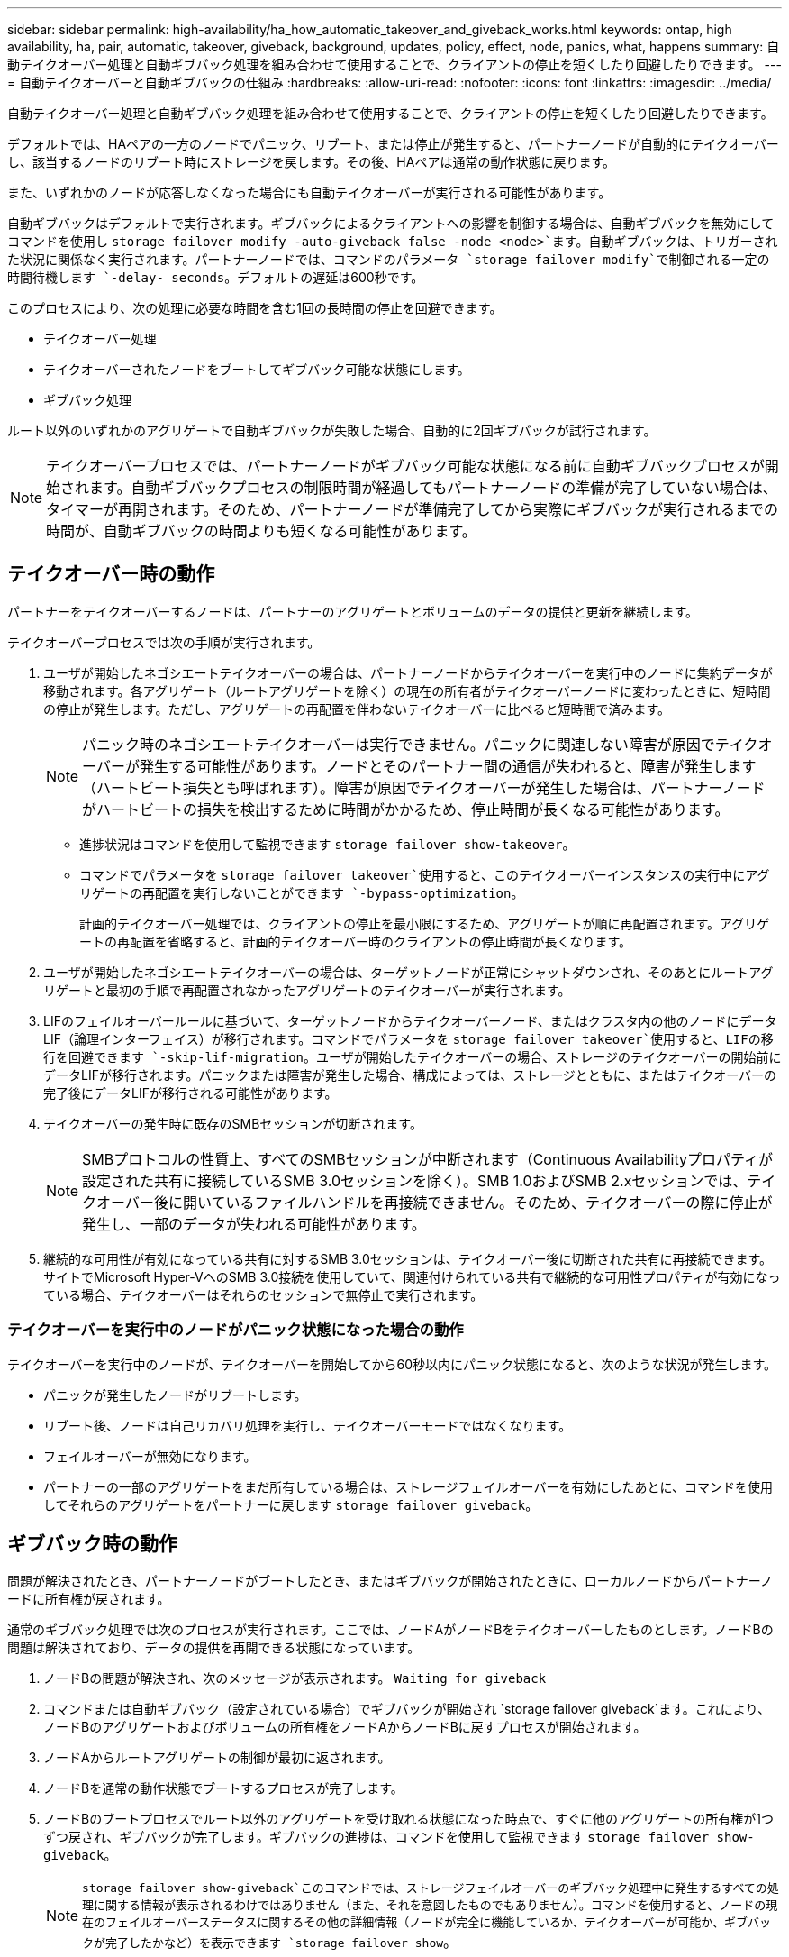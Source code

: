 ---
sidebar: sidebar 
permalink: high-availability/ha_how_automatic_takeover_and_giveback_works.html 
keywords: ontap, high availability, ha, pair, automatic, takeover, giveback, background, updates, policy, effect, node, panics, what, happens 
summary: 自動テイクオーバー処理と自動ギブバック処理を組み合わせて使用することで、クライアントの停止を短くしたり回避したりできます。 
---
= 自動テイクオーバーと自動ギブバックの仕組み
:hardbreaks:
:allow-uri-read: 
:nofooter: 
:icons: font
:linkattrs: 
:imagesdir: ../media/


[role="lead"]
自動テイクオーバー処理と自動ギブバック処理を組み合わせて使用することで、クライアントの停止を短くしたり回避したりできます。

デフォルトでは、HAペアの一方のノードでパニック、リブート、または停止が発生すると、パートナーノードが自動的にテイクオーバーし、該当するノードのリブート時にストレージを戻します。その後、HAペアは通常の動作状態に戻ります。

また、いずれかのノードが応答しなくなった場合にも自動テイクオーバーが実行される可能性があります。

自動ギブバックはデフォルトで実行されます。ギブバックによるクライアントへの影響を制御する場合は、自動ギブバックを無効にしてコマンドを使用し `storage failover modify -auto-giveback false -node <node>`ます。自動ギブバックは、トリガーされた状況に関係なく実行されます。パートナーノードでは、コマンドのパラメータ `storage failover modify`で制御される一定の時間待機します `-delay- seconds`。デフォルトの遅延は600秒です。

このプロセスにより、次の処理に必要な時間を含む1回の長時間の停止を回避できます。

* テイクオーバー処理
* テイクオーバーされたノードをブートしてギブバック可能な状態にします。
* ギブバック処理


ルート以外のいずれかのアグリゲートで自動ギブバックが失敗した場合、自動的に2回ギブバックが試行されます。


NOTE: テイクオーバープロセスでは、パートナーノードがギブバック可能な状態になる前に自動ギブバックプロセスが開始されます。自動ギブバックプロセスの制限時間が経過してもパートナーノードの準備が完了していない場合は、タイマーが再開されます。そのため、パートナーノードが準備完了してから実際にギブバックが実行されるまでの時間が、自動ギブバックの時間よりも短くなる可能性があります。



== テイクオーバー時の動作

パートナーをテイクオーバーするノードは、パートナーのアグリゲートとボリュームのデータの提供と更新を継続します。

テイクオーバープロセスでは次の手順が実行されます。

. ユーザが開始したネゴシエートテイクオーバーの場合は、パートナーノードからテイクオーバーを実行中のノードに集約データが移動されます。各アグリゲート（ルートアグリゲートを除く）の現在の所有者がテイクオーバーノードに変わったときに、短時間の停止が発生します。ただし、アグリゲートの再配置を伴わないテイクオーバーに比べると短時間で済みます。
+

NOTE: パニック時のネゴシエートテイクオーバーは実行できません。パニックに関連しない障害が原因でテイクオーバーが発生する可能性があります。ノードとそのパートナー間の通信が失われると、障害が発生します（ハートビート損失とも呼ばれます）。障害が原因でテイクオーバーが発生した場合は、パートナーノードがハートビートの損失を検出するために時間がかかるため、停止時間が長くなる可能性があります。

+
** 進捗状況はコマンドを使用して監視できます `storage failover show-takeover`。
** コマンドでパラメータを `storage failover takeover`使用すると、このテイクオーバーインスタンスの実行中にアグリゲートの再配置を実行しないことができます `-bypass-optimization`。
+
計画的テイクオーバー処理では、クライアントの停止を最小限にするため、アグリゲートが順に再配置されます。アグリゲートの再配置を省略すると、計画的テイクオーバー時のクライアントの停止時間が長くなります。



. ユーザが開始したネゴシエートテイクオーバーの場合は、ターゲットノードが正常にシャットダウンされ、そのあとにルートアグリゲートと最初の手順で再配置されなかったアグリゲートのテイクオーバーが実行されます。
. LIFのフェイルオーバールールに基づいて、ターゲットノードからテイクオーバーノード、またはクラスタ内の他のノードにデータLIF（論理インターフェイス）が移行されます。コマンドでパラメータを `storage failover takeover`使用すると、LIFの移行を回避できます `-skip-lif-migration`。ユーザが開始したテイクオーバーの場合、ストレージのテイクオーバーの開始前にデータLIFが移行されます。パニックまたは障害が発生した場合、構成によっては、ストレージとともに、またはテイクオーバーの完了後にデータLIFが移行される可能性があります。
. テイクオーバーの発生時に既存のSMBセッションが切断されます。
+

NOTE: SMBプロトコルの性質上、すべてのSMBセッションが中断されます（Continuous Availabilityプロパティが設定された共有に接続しているSMB 3.0セッションを除く）。SMB 1.0およびSMB 2.xセッションでは、テイクオーバー後に開いているファイルハンドルを再接続できません。そのため、テイクオーバーの際に停止が発生し、一部のデータが失われる可能性があります。

. 継続的な可用性が有効になっている共有に対するSMB 3.0セッションは、テイクオーバー後に切断された共有に再接続できます。サイトでMicrosoft Hyper-VへのSMB 3.0接続を使用していて、関連付けられている共有で継続的な可用性プロパティが有効になっている場合、テイクオーバーはそれらのセッションで無停止で実行されます。




=== テイクオーバーを実行中のノードがパニック状態になった場合の動作

テイクオーバーを実行中のノードが、テイクオーバーを開始してから60秒以内にパニック状態になると、次のような状況が発生します。

* パニックが発生したノードがリブートします。
* リブート後、ノードは自己リカバリ処理を実行し、テイクオーバーモードではなくなります。
* フェイルオーバーが無効になります。
* パートナーの一部のアグリゲートをまだ所有している場合は、ストレージフェイルオーバーを有効にしたあとに、コマンドを使用してそれらのアグリゲートをパートナーに戻します `storage failover giveback`。




== ギブバック時の動作

問題が解決されたとき、パートナーノードがブートしたとき、またはギブバックが開始されたときに、ローカルノードからパートナーノードに所有権が戻されます。

通常のギブバック処理では次のプロセスが実行されます。ここでは、ノードAがノードBをテイクオーバーしたものとします。ノードBの問題は解決されており、データの提供を再開できる状態になっています。

. ノードBの問題が解決され、次のメッセージが表示されます。 `Waiting for giveback`
. コマンドまたは自動ギブバック（設定されている場合）でギブバックが開始され `storage failover giveback`ます。これにより、ノードBのアグリゲートおよびボリュームの所有権をノードAからノードBに戻すプロセスが開始されます。
. ノードAからルートアグリゲートの制御が最初に返されます。
. ノードBを通常の動作状態でブートするプロセスが完了します。
. ノードBのブートプロセスでルート以外のアグリゲートを受け取れる状態になった時点で、すぐに他のアグリゲートの所有権が1つずつ戻され、ギブバックが完了します。ギブバックの進捗は、コマンドを使用して監視できます `storage failover show-giveback`。
+

NOTE:  `storage failover show-giveback`このコマンドでは、ストレージフェイルオーバーのギブバック処理中に発生するすべての処理に関する情報が表示されるわけではありません（また、それを意図したものでもありません）。コマンドを使用すると、ノードの現在のフェイルオーバーステータスに関するその他の詳細情報（ノードが完全に機能しているか、テイクオーバーが可能か、ギブバックが完了したかなど）を表示できます `storage failover show`。

+
各アグリゲートのI/Oは、そのアグリゲートのギブバックが完了したあとに再開されるため、全体的な停止時間が短縮されます。





== HAポリシーとそのテイクオーバーとギブバックへの影響

ONTAPは、CFO（コントローラフェイルオーバー）およびSFO（ストレージフェイルオーバー）のHAポリシーをアグリゲートに自動的に割り当てます。このポリシーは、アグリゲートとそのボリュームに対するストレージフェイルオーバー処理の実行方法を決定します。

CFOとSFOの2つのオプションによって、ONTAPがストレージフェイルオーバーおよびギブバック処理で使用するアグリゲートの制御順序が決まります。

CFOおよびSFOという用語は、ストレージフェイルオーバー（テイクオーバーとギブバック）処理を表すこともありますが、実際にはアグリゲートに割り当てられるHAポリシーを表しています。たとえば、SFOアグリゲートやCFOアグリゲートという表現は、単にアグリゲートに割り当てられたHAポリシーを表しています。

HAポリシーは、テイクオーバー処理とギブバック処理に次のように影響します。

* ONTAPシステムで作成されたアグリゲート（ルートボリュームを含むルートアグリゲートを除く）には、SFOのHAポリシーが割り当てられます。手動で開始されたテイクオーバーでは、テイクオーバー前にSFO（ルート以外）アグリゲートをパートナーに順次再配置することで、パフォーマンスが最適化されます。ギブバック処理では、テイクオーバーされたシステムがブートして管理アプリケーションがオンラインになり、ノードがアグリゲートを受け取れる状態になってから、アグリゲートが順番にギブバックされます。
* アグリゲートの再配置処理では、アグリゲートのディスク所有権が再割り当てされ、ノードからパートナーに制御が移るため、SFOのHAポリシーが設定されたアグリゲートのみが再配置の対象となります。
* ルートアグリゲートには常にCFOのHAポリシーが割り当てられ、ギブバック処理の開始時にギブバックされます。これは、テイクオーバーされたシステムをブートできるようにするために必要です。他のすべてのアグリゲートは、テイクオーバーされたシステムのブートプロセスが完了して管理アプリケーションがオンラインになり、ノードがアグリゲートを受け取れる状態になったあと、順番にギブバックされます。



NOTE: アグリゲートのHAポリシーをSFOからCFOに変更する処理はメンテナンスモードの処理です。カスタマーサポート担当者から指示がないかぎり、この設定を変更しないでください。



== バックグラウンド更新がテイクオーバーとギブバックに与える影響

ディスクファームウェアのバックグラウンド更新によるHAペアのテイクオーバー、ギブバック、およびアグリゲートの再配置の処理に対する影響は、処理がどのように開始されたかによって異なります。

ディスクファームウェアのバックグラウンド更新がテイクオーバー、ギブバック、およびアグリゲートの再配置に与える影響を次に示します。

* いずれかのノードのディスクでディスクファームウェアのバックグラウンド更新が発生した場合、手動で開始したテイクオーバー処理は、そのディスクでディスクファームウェアの更新が完了するまで保留されます。ディスクファームウェアのバックグラウンド更新が120秒経っても完了しないと、テイクオーバー処理は中止され、ディスクファームウェアの更新の完了後に手動で再開する必要があります。コマンドのパラメータ `storage failover takeover`をに設定し `true`てテイクオーバーを開始した `-bypass-optimization`場合は、デスティネーションノードでディスクファームウェアのバックグラウンド更新を実行していても、テイクオーバーには影響しません。
* ソース（テイクオーバー）ノードのディスクでディスクファームウェアのバックグラウンド更新を実行中の場合、コマンドのパラメータを `storage failover takeover`に設定して `immediate`手動で開始したテイクオーバー `-options`処理はすぐに開始されます。
* ノードのディスクでディスクファームウェアのバックグラウンド更新を実行中の場合、そのノードがパニック状態になると、パニック状態になったノードのテイクオーバーがただちに開始されます。
* いずれかのノードのディスクでディスクファームウェアのバックグラウンド更新を実行中の場合、データアグリゲートのギブバックは、そのディスクでディスクファームウェアの更新が完了するまで保留されます。
* ディスクファームウェアのバックグラウンド更新が120秒経っても完了しないと、ギブバック処理は中止され、ディスクファームウェアの更新の完了後に手動で再開する必要があります。
* いずれかのノードのディスクでディスクファームウェアのバックグラウンド更新を実行中の場合、アグリゲートの再配置処理は、そのディスクでディスクファームウェアの更新が完了するまで保留されます。ディスクファームウェアのバックグラウンド更新が120秒経っても完了しないと、アグリゲートの再配置処理は中止され、ディスクファームウェアの更新の完了後に手動で再開する必要があります。コマンドの `storage aggregate relocation`をに設定し `true`てアグリゲートの再配置を開始した場合 `-override-destination-checks`は、デスティネーションノードでディスクファームウェアのバックグラウンド更新を実行していても、アグリゲートの再配置には影響しません。

